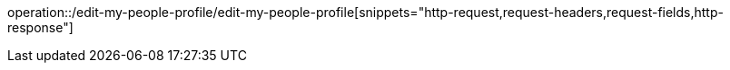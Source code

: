 operation::/edit-my-people-profile/edit-my-people-profile[snippets="http-request,request-headers,request-fields,http-response"]